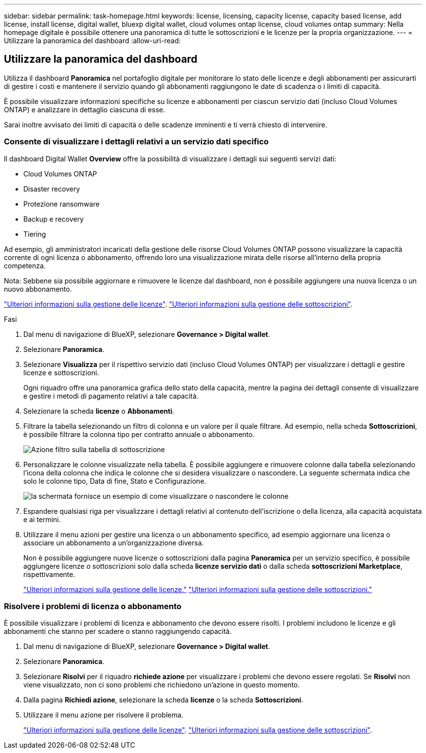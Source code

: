 ---
sidebar: sidebar 
permalink: task-homepage.html 
keywords: license, licensing, capacity license, capacity based license, add license, install license, digital wallet, bluexp digital wallet, cloud volumes ontap license, cloud volumes ontap 
summary: Nella homepage digitale è possibile ottenere una panoramica di tutte le sottoscrizioni e le licenze per la propria organizzazione. 
---
= Utilizzare la panoramica del dashboard
:allow-uri-read: 




== Utilizzare la panoramica del dashboard

[role="lead"]
Utilizza il dashboard *Panoramica* nel portafoglio digitale per monitorare lo stato delle licenze e degli abbonamenti per assicurarti di gestire i costi e mantenere il servizio quando gli abbonamenti raggiungono le date di scadenza o i limiti di capacità.

È possibile visualizzare informazioni specifiche su licenze e abbonamenti per ciascun servizio dati (incluso Cloud Volumes ONTAP) e analizzare in dettaglio ciascuna di esse.

Sarai inoltre avvisato dei limiti di capacità o delle scadenze imminenti e ti verrà chiesto di intervenire.



=== Consente di visualizzare i dettagli relativi a un servizio dati specifico

Il dashboard Digital Wallet *Overview* offre la possibilità di visualizzare i dettagli sui seguenti servizi dati:

* Cloud Volumes ONTAP
* Disaster recovery
* Protezione ransomware
* Backup e recovery
* Tiering


Ad esempio, gli amministratori incaricati della gestione delle risorse Cloud Volumes ONTAP possono visualizzare la capacità corrente di ogni licenza o abbonamento, offrendo loro una visualizzazione mirata delle risorse all'interno della propria competenza.

Nota: Sebbene sia possibile aggiornare e rimuovere le licenze dal dashboard, non è possibile aggiungere una nuova licenza o un nuovo abbonamento.

link:task-manage-data-services-licenses.html["Ulteriori informazioni sulla gestione delle licenze"^]. link:task-manage-subscriptions.html["Ulteriori informazioni sulla gestione delle sottoscrizioni"^].

.Fasi
. Dal menu di navigazione di BlueXP, selezionare *Governance > Digital wallet*.
. Selezionare *Panoramica*.
. Selezionare *Visualizza* per il rispettivo servizio dati (incluso Cloud Volumes ONTAP) per visualizzare i dettagli e gestire licenze e sottoscrizioni.
+
Ogni riquadro offre una panoramica grafica dello stato della capacità, mentre la pagina dei dettagli consente di visualizzare e gestire i metodi di pagamento relativi a tale capacità.

. Selezionare la scheda *licenze* o *Abbonamenti*.
. Filtrare la tabella selezionando un filtro di colonna e un valore per il quale filtrare. Ad esempio, nella scheda *Sottoscrizioni*, è possibile filtrare la colonna tipo per contratto annuale o abbonamento.
+
image:screenshot_digital_wallet_filter.png["Azione filtro sulla tabella di sottoscrizione"]

. Personalizzare le colonne visualizzate nella tabella. È possibile aggiungere e rimuovere colonne dalla tabella selezionando l'icona della colonna che indica le colonne che si desidera visualizzare o nascondere. La seguente schermata indica che solo le colonne tipo, Data di fine, Stato e Configurazione.
+
image:screenshot_digital_wallet_show_hide_columns.png["la schermata fornisce un esempio di come visualizzare o nascondere le colonne"]

. Espandere qualsiasi riga per visualizzare i dettagli relativi al contenuto dell'iscrizione o della licenza, alla capacità acquistata e ai termini.
. Utilizzare il menu azioni per gestire una licenza o un abbonamento specifico, ad esempio aggiornare una licenza o associare un abbonamento a un'organizzazione diversa.
+
Non è possibile aggiungere nuove licenze o sottoscrizioni dalla pagina *Panoramica* per un servizio specifico, è possibile aggiungere licenze o sottoscrizioni solo dalla scheda *licenze servizio dati* o dalla scheda *sottoscrizioni Marketplace*, rispettivamente.

+
link:task-data-services-licenses.html["Ulteriori informazioni sulla gestione delle licenze."] link:task-manage-subscriptions.html["Ulteriori informazioni sulla gestione delle sottoscrizioni."]





=== Risolvere i problemi di licenza o abbonamento

È possibile visualizzare i problemi di licenza e abbonamento che devono essere risolti. I problemi includono le licenze e gli abbonamenti che stanno per scadere o stanno raggiungendo capacità.

. Dal menu di navigazione di BlueXP, selezionare *Governance > Digital wallet*.
. Selezionare *Panoramica*.
. Selezionare *Risolvi* per il riquadro *richiede azione* per visualizzare i problemi che devono essere regolati. Se *Risolvi* non viene visualizzato, non ci sono problemi che richiedono un'azione in questo momento.
. Dalla pagina *Richiedi azione*, selezionare la scheda *licenze* o la scheda *Sottoscrizioni*.
. Utilizzare il menu azione per risolvere il problema.
+
link:task-manage-data-services-licenses.html["Ulteriori informazioni sulla gestione delle licenze"^]. link:task-manage-subscriptions.html["Ulteriori informazioni sulla gestione delle sottoscrizioni"^].


